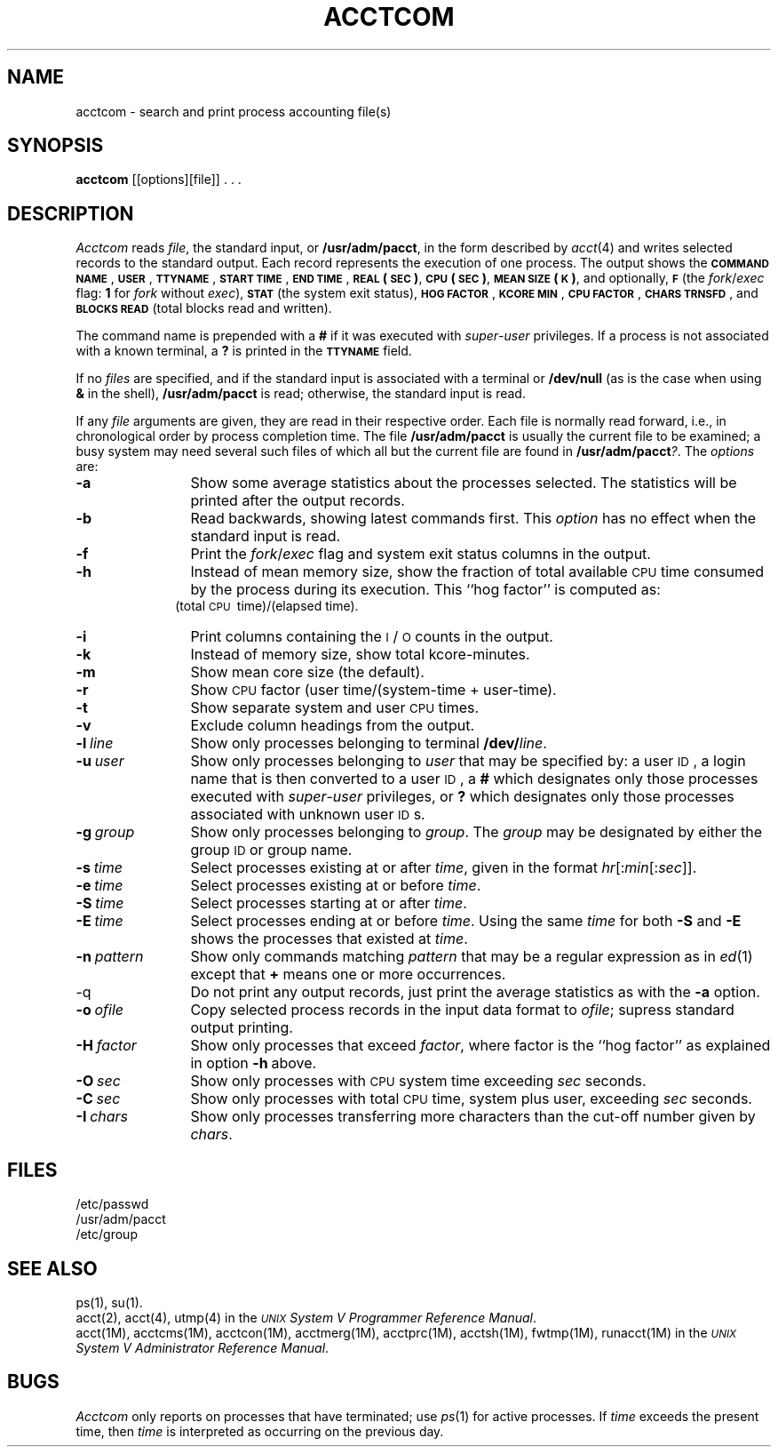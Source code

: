 .TH ACCTCOM 1
.SH NAME
acctcom \- search and print process accounting file(s)
.SH SYNOPSIS
.B acctcom
[\|[\|options\|]\|[\|file\|]\|] . . .
.SH DESCRIPTION
.I Acctcom\^
reads
.IR file ,
the standard input, or
.BR /usr/adm/pacct ,
in the form described by
.IR acct (4)
and writes selected records to the standard output.
Each record represents the execution of one process.
The output shows the
.B \s-1COMMAND\s0
.BR \s-1NAME\s0 ,
.BR \s-1USER\s0 ,
.BR \s-1TTYNAME\s0 ,
.B \s-1START\s0
.BR \s-1TIME\s0 ,
.B \s-1END\s0
.BR \s-1TIME\s0 ,
.B \s-1REAL\s0
.BR (\s-1SEC\s0) ,
.B \s-1CPU\s0
.BR (\s-1SEC\s0) ,
.B \s-1MEAN\s0
.BR \s-1SIZE\s0(\s-1K\s0) ,
and optionally,
.B \s-1F\s0
(the
.IR fork / exec
flag:
\fB1\fP for \fIfork\fP without \fIexec\fP),
.B \s-1STAT\s0
(the system exit status),
\f3\s-1HOG FACTOR\s+1\fR, \f3\s-1KCORE MIN\s+1\fR,
\f3\s-1CPU FACTOR\s+1\fR,
\f3\s-1CHARS TRNSFD\s+1\fR,
and 
\f3\s-1BLOCKS READ\s+1\fR (total blocks read and written).
.PP
The command name is prepended with a
.B #
if it was executed with
.IR super - user
privileges.
If a process is not associated with a known terminal,
a \fB?\fP is printed in the
.B \s-1TTYNAME\s0
field.
.PP
If no \fIfiles\fP are specified, and
if the standard input is associated with a terminal
or
.B /dev/null
(as is the case when using
.B &
in the shell),
.B /usr/adm/pacct
is read; otherwise, the standard input is read.
.PP
If any
.I file\^
arguments are given,
they are read in their respective order.
Each file is normally read forward, i.e., in chronological order
by process completion time.
The file
.B /usr/adm/pacct
is usually the current file to be examined;
a busy system may need several such files
of which all but the current file are found in
.BR /usr/adm/pacct\fI?\fP .
The \fIoptions\fP are:
.PP
.PD 0
.TP 12
.B \-a
Show some average statistics about the processes selected.
The statistics will be printed after the output records.
.TP
.B \-b
Read backwards, showing latest commands first.
This \fIoption\fP has no effect when the standard input is read.
.TP
.B \-f
Print the
.IR fork / exec
flag and system exit status columns in the output.
.TP
.B \-h
Instead of mean memory size,
show the fraction of total available
.SM CPU
time consumed by the process
during its execution.
This ``hog factor'' is computed as:
.sp \nPDu
.RS 10m
(total \s-1CPU\s+1\ time)/(elapsed\ time).
.RE
.sp \n(PDu
.TP
.B \-i
Print columns containing the \s-1I\s0/\s-1O\s0 counts in the output.
.TP
.B \-k
Instead of memory size, show total kcore-minutes.
.TP
.B \-m
Show mean core size (the default).
.TP
.B \-r
Show
.SM CPU
factor (user time/(system-time + user-time).
.TP
.B \-t
Show separate system and user
.SM CPU
times.
.TP
.B \-v
Exclude column headings from the output.
.TP
.BI \-l \ line\^
Show only processes belonging to terminal
.BI /dev/ line\^\fR.\fP
.TP
.BI \-u \ user\^
Show only processes belonging to
.I user\^
that may be specified by: a user \s-1ID\s0,
a login name
that is then converted to a user \s-1ID\s0,
a \fB#\fP which designates only those processes executed with
.IR super - user
privileges, or
.B ?
which designates only those processes associated with unknown
user \s-1ID\s0s.
.TP
.BI \-g \ group\^
Show only processes belonging to
.IR group .
The \fIgroup\fP may be designated by either the
group \s-1ID\s+1 or group name.
.TP
.BI \-s \ time\^
Select processes existing at or after
.IR time\^ ,
given in the format
.IR hr \|[\|:\^ min \|[\|:\^ sec \|]\|]\^.
.TP
.BI \-e \ time\^
Select processes existing at or before
.IR time\^ .
.TP
.BI \-S \ time\^
Select processes starting at or after
.IR time\^ .
.TP
.BI \-E \ time\^
Select processes ending at or before
.IR time\^ .
Using the same
.I time
for both
.B \-S
and
.B \-E
shows the processes that existed at
.IR time .
.TP
.BI \-n \ pattern\^
Show only commands matching
.I pattern\^
that may be a regular expression as in
.IR ed (1)
except that \fB+\fP means one or more occurrences.
.TP
\-q
Do not print any output records, just print the average statistics as with
the
.B \-a
option.
.TP
.BI \-o \ ofile\^
Copy selected process records in the input data format to
.IR ofile ;
supress standard output printing.
.TP
.BI \-H \ factor\^
Show only processes that exceed
.IR factor ,
where factor is the ``hog factor'' as explained in option
.BR \-h \ above.
.TP
.BI \-O \ sec\^
Show only processes with
.SM CPU
system time exceeding
.I sec
seconds.
.TP
.BI \-C \ sec\^
Show only processes with total
.SM CPU
time, system plus user, exceeding
.I sec
seconds.
.TP
.BI \-I \ chars\^
Show only processes transferring more characters than
the cut-off number given by
.IR chars .
.PD
.SH FILES
/etc/passwd
.br
/usr/adm/pacct
.br
/etc/group
.SH SEE ALSO
ps(1),
su(1).
.br
acct(2),
acct(4),
utmp(4)
in the \fI\s-1UNIX\s+1 System V Programmer Reference Manual\fR.
.br
acct(1M),
acctcms(1M),
acctcon(1M),
acctmerg(1M),
acctprc(1M),
acctsh(1M),
fwtmp(1M),
runacct(1M)
in the
.IR "\s-1UNIX\s+1 System V Administrator Reference Manual" .
.SH BUGS
.I Acctcom\^
only reports on processes that have terminated; use
.IR ps (1)
for active processes.
If
.I time\^
exceeds the present time,
then
.I time\^
is interpreted as occurring on the previous day.
.\"	@(#)acctcom.1	6.2 of 9/2/83
